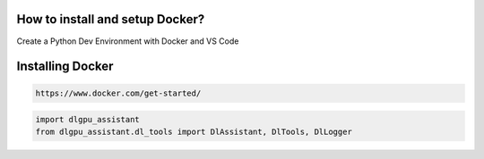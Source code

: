 How to install and setup Docker?
===============
Create a Python Dev Environment with Docker and VS Code

Installing Docker
============

.. code-block:: bash

    https://www.docker.com/get-started/

.. code-block:: bash

    import dlgpu_assistant
    from dlgpu_assistant.dl_tools import DlAssistant, DlTools, DlLogger
